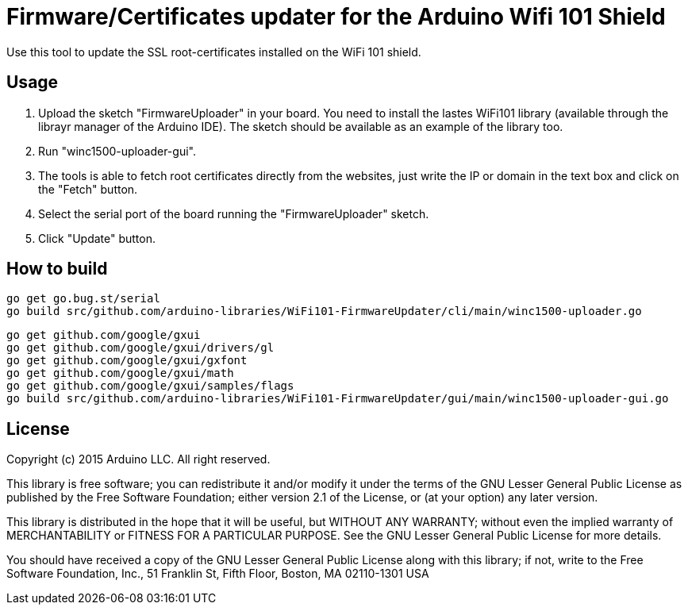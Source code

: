 = Firmware/Certificates updater for the Arduino Wifi 101 Shield =

Use this tool to update the SSL root-certificates installed on the
WiFi 101 shield.

== Usage ==

1. Upload the sketch "FirmwareUploader" in your board. You need to
   install the lastes WiFi101 library (available through the librayr
   manager of the Arduino IDE).
   The sketch should be available as an example of the library too.
2. Run "winc1500-uploader-gui".
3. The tools is able to fetch root certificates directly from the
   websites, just write the IP or domain in the text box and click
   on the "Fetch" button.
4. Select the serial port of the board running the "FirmwareUploader"
   sketch.
5. Click "Update" button.

== How to build ==

 go get go.bug.st/serial
 go build src/github.com/arduino-libraries/WiFi101-FirmwareUpdater/cli/main/winc1500-uploader.go

 go get github.com/google/gxui
 go get github.com/google/gxui/drivers/gl
 go get github.com/google/gxui/gxfont
 go get github.com/google/gxui/math
 go get github.com/google/gxui/samples/flags
 go build src/github.com/arduino-libraries/WiFi101-FirmwareUpdater/gui/main/winc1500-uploader-gui.go

== License ==

Copyright (c) 2015 Arduino LLC. All right reserved.

This library is free software; you can redistribute it and/or
modify it under the terms of the GNU Lesser General Public
License as published by the Free Software Foundation; either
version 2.1 of the License, or (at your option) any later version.

This library is distributed in the hope that it will be useful,
but WITHOUT ANY WARRANTY; without even the implied warranty of
MERCHANTABILITY or FITNESS FOR A PARTICULAR PURPOSE. See the GNU
Lesser General Public License for more details.

You should have received a copy of the GNU Lesser General Public
License along with this library; if not, write to the Free Software
Foundation, Inc., 51 Franklin St, Fifth Floor, Boston, MA 02110-1301 USA
